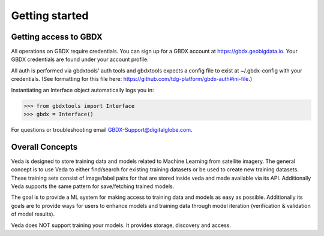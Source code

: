 Getting started
===============

Getting access to GBDX
-----------------------

All operations on GBDX require credentials. You can sign up for a GBDX account at https://gbdx.geobigdata.io.
Your GBDX credentials are found under your account profile.

All auth is performed via gbdxtools' auth tools and gbdxtools expects a config file to exist at ~/.gbdx-config with your credentials.
(See formatting for this file here:  https://github.com/tdg-platform/gbdx-auth#ini-file.)

Instantiating an Interface object automatically logs you in:

.. code-block:: pycon

   >>> from gbdxtools import Interface
   >>> gbdx = Interface()

For questions or troubleshooting email GBDX-Support@digitalglobe.com.

Overall Concepts 
---------------------------

Veda is designed to store training data and models related to Machine Learning from satellite imagery. 
The general concept is to use Veda to either find/search for existing training datasets or 
be used to create new training datasets. These training sets consist of image/label pairs for that are stored
inside veda and made available via its API. Additionally Veda supports the same pattern for save/fetching trained models.  

The goal is to provide a ML system for making access to training data and models as easy as possible. Additionally its goals are 
to provide ways for users to enhance models and training data through model iteration (verification & validation of model results).

Veda does NOT support training your models. It provides storage, discovery and access.  

